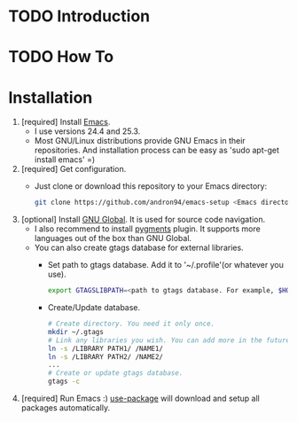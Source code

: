 * TODO Introduction
* TODO How To
* Installation
1. [required] Install [[https://www.gnu.org/software/emacs/][Emacs]].
   + I use versions 24.4 and 25.3.
   + Most GNU/Linux distributions provide GNU Emacs in their repositories.
     And installation process can be easy as 'sudo apt-get install emacs' =)
2. [required] Get configuration.
   + Just clone or download this repository to your Emacs directory:
     #+BEGIN_SRC sh
     git clone https://github.com/andron94/emacs-setup <Emacs directory>
     #+END_SRC
3. [optional] Install [[https://www.gnu.org/software/global/][GNU Global]]. It is used for source code navigation.
   + I also recommend to install [[http://pygments.org/][pygments]] plugin.
     It supports more languages out of the box than GNU Global.
   + You can also create gtags database for external libraries.
     + Set path to gtags database. Add it to '~/.profile'(or whatever you use).
       #+BEGIN_SRC sh
       export GTAGSLIBPATH=<path to gtags database. For example, $HOME/.gtags/>
       #+END_SRC
     + Create/Update database.
       #+BEGIN_SRC sh
       # Create directory. You need it only once.
       mkdir ~/.gtags
       # Link any libraries you wish. You can add more in the future.
       ln -s /LIBRARY PATH1/ /NAME1/
       ln -s /LIBRARY PATH2/ /NAME2/
       ...
       # Create or update gtags database.
       gtags -c
       #+END_SRC
4. [required] Run Emacs :) [[https://github.com/jwiegley/use-package][use-package]] will download and setup
   all packages automatically.
